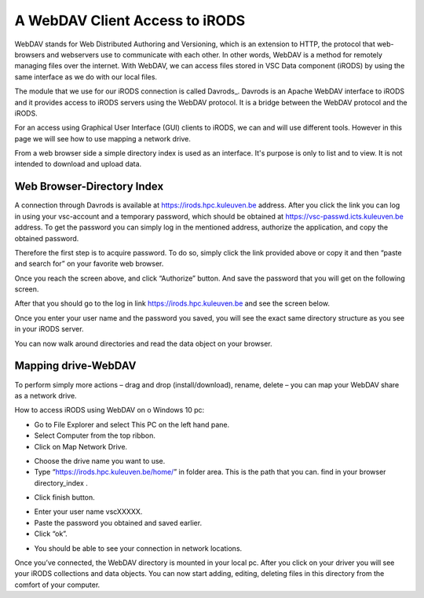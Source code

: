 .. _webdav_access_to_irods:

A WebDAV Client Access to iRODS
===============================

WebDAV stands for Web Distributed Authoring and Versioning, which is an extension to HTTP, the protocol that web-browsers and webservers use to communicate with each other.
In other words, WebDAV is a method for remotely managing files over the internet. With WebDAV, we can access files stored in VSC Data component (iRODS) by using the same interface as we do with our local files.

The module that we use for our iRODS connection is called Davrods_. Davrods is an Apache WebDAV interface to iRODS and it provides access to iRODS servers using the WebDAV protocol. It is a bridge between the WebDAV protocol and the iRODS.

For an access using Graphical User Interface (GUI) clients to iRODS, we can and will use different tools. However in this page we will see how to use mapping a network drive.

From a web browser side a simple directory index is used as an interface. It's purpose is only to list and to view. It is not intended to download and upload data.

Web Browser-Directory Index
---------------------------

A connection through Davrods is available at https://irods.hpc.kuleuven.be address. After you click the link you can log in using your vsc-account and a temporary password, which should be obtained at https://vsc-passwd.icts.kuleuven.be address. 
To get the password you can simply log in the mentioned address, authorize the application, and copy the obtained password.

Therefore the first step is to acquire password. To do so, simply click the link provided above or copy it and then “paste and search for” on your favorite web browser. 

.. image:: webdav/pass_request.png

Once you reach the screen above, and click “Authorize” button. And save the password that you will get on the following screen.

.. image:: webdav/pass_page.png

After that you should go to the log in link https://irods.hpc.kuleuven.be and see the screen below.

.. image:: webdav/davrods_access.png

Once you enter your user name and the password you saved, you will see the exact same directory structure as you see in your iRODS server.

.. image:: webdav/dir_index.png

You can now walk around directories and read the data object on your browser.

Mapping drive-WebDAV
--------------------

To perform simply more actions – drag and drop (install/download), rename, delete –  you can map your WebDAV share as a network drive.

How to access iRODS using WebDAV on o Windows 10 pc:

- Go to File Explorer and select This PC on the left hand pane.
- Select Computer from the top ribbon.
- Click on Map Network Drive.

.. image:: webdav/map1.png

- Choose the drive name you want to use. 
- Type “https://irods.hpc.kuleuven.be/home/” in folder area. This is the path that you can. find in your browser directory_index .

.. image:: webdav/map2.png

- Click finish button.

.. image:: webdav/map3.png

- Enter your user name vscXXXXX.
- Paste the password you obtained and saved earlier.
- Click “ok”.

.. image:: webdav/map4.png

- You should be able to see your connection in network locations.

.. image:: webdav/map5.png

Once you’ve connected, the WebDAV directory is mounted in your local pc. After you click on your driver you will see your iRODS collections and data objects. You can now start adding, editing, deleting files in this directory from the comfort of your computer.

